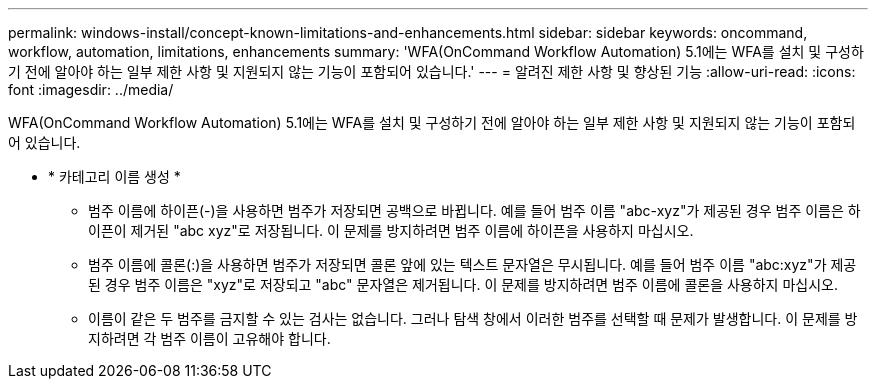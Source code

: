 ---
permalink: windows-install/concept-known-limitations-and-enhancements.html 
sidebar: sidebar 
keywords: oncommand, workflow, automation, limitations, enhancements 
summary: 'WFA(OnCommand Workflow Automation) 5.1에는 WFA를 설치 및 구성하기 전에 알아야 하는 일부 제한 사항 및 지원되지 않는 기능이 포함되어 있습니다.' 
---
= 알려진 제한 사항 및 향상된 기능
:allow-uri-read: 
:icons: font
:imagesdir: ../media/


[role="lead"]
WFA(OnCommand Workflow Automation) 5.1에는 WFA를 설치 및 구성하기 전에 알아야 하는 일부 제한 사항 및 지원되지 않는 기능이 포함되어 있습니다.

* * 카테고리 이름 생성 *
+
** 범주 이름에 하이픈(-)을 사용하면 범주가 저장되면 공백으로 바뀝니다. 예를 들어 범주 이름 "abc-xyz"가 제공된 경우 범주 이름은 하이픈이 제거된 "abc xyz"로 저장됩니다. 이 문제를 방지하려면 범주 이름에 하이픈을 사용하지 마십시오.
** 범주 이름에 콜론(:)을 사용하면 범주가 저장되면 콜론 앞에 있는 텍스트 문자열은 무시됩니다. 예를 들어 범주 이름 "abc:xyz"가 제공된 경우 범주 이름은 "xyz"로 저장되고 "abc" 문자열은 제거됩니다. 이 문제를 방지하려면 범주 이름에 콜론을 사용하지 마십시오.
** 이름이 같은 두 범주를 금지할 수 있는 검사는 없습니다. 그러나 탐색 창에서 이러한 범주를 선택할 때 문제가 발생합니다. 이 문제를 방지하려면 각 범주 이름이 고유해야 합니다.



